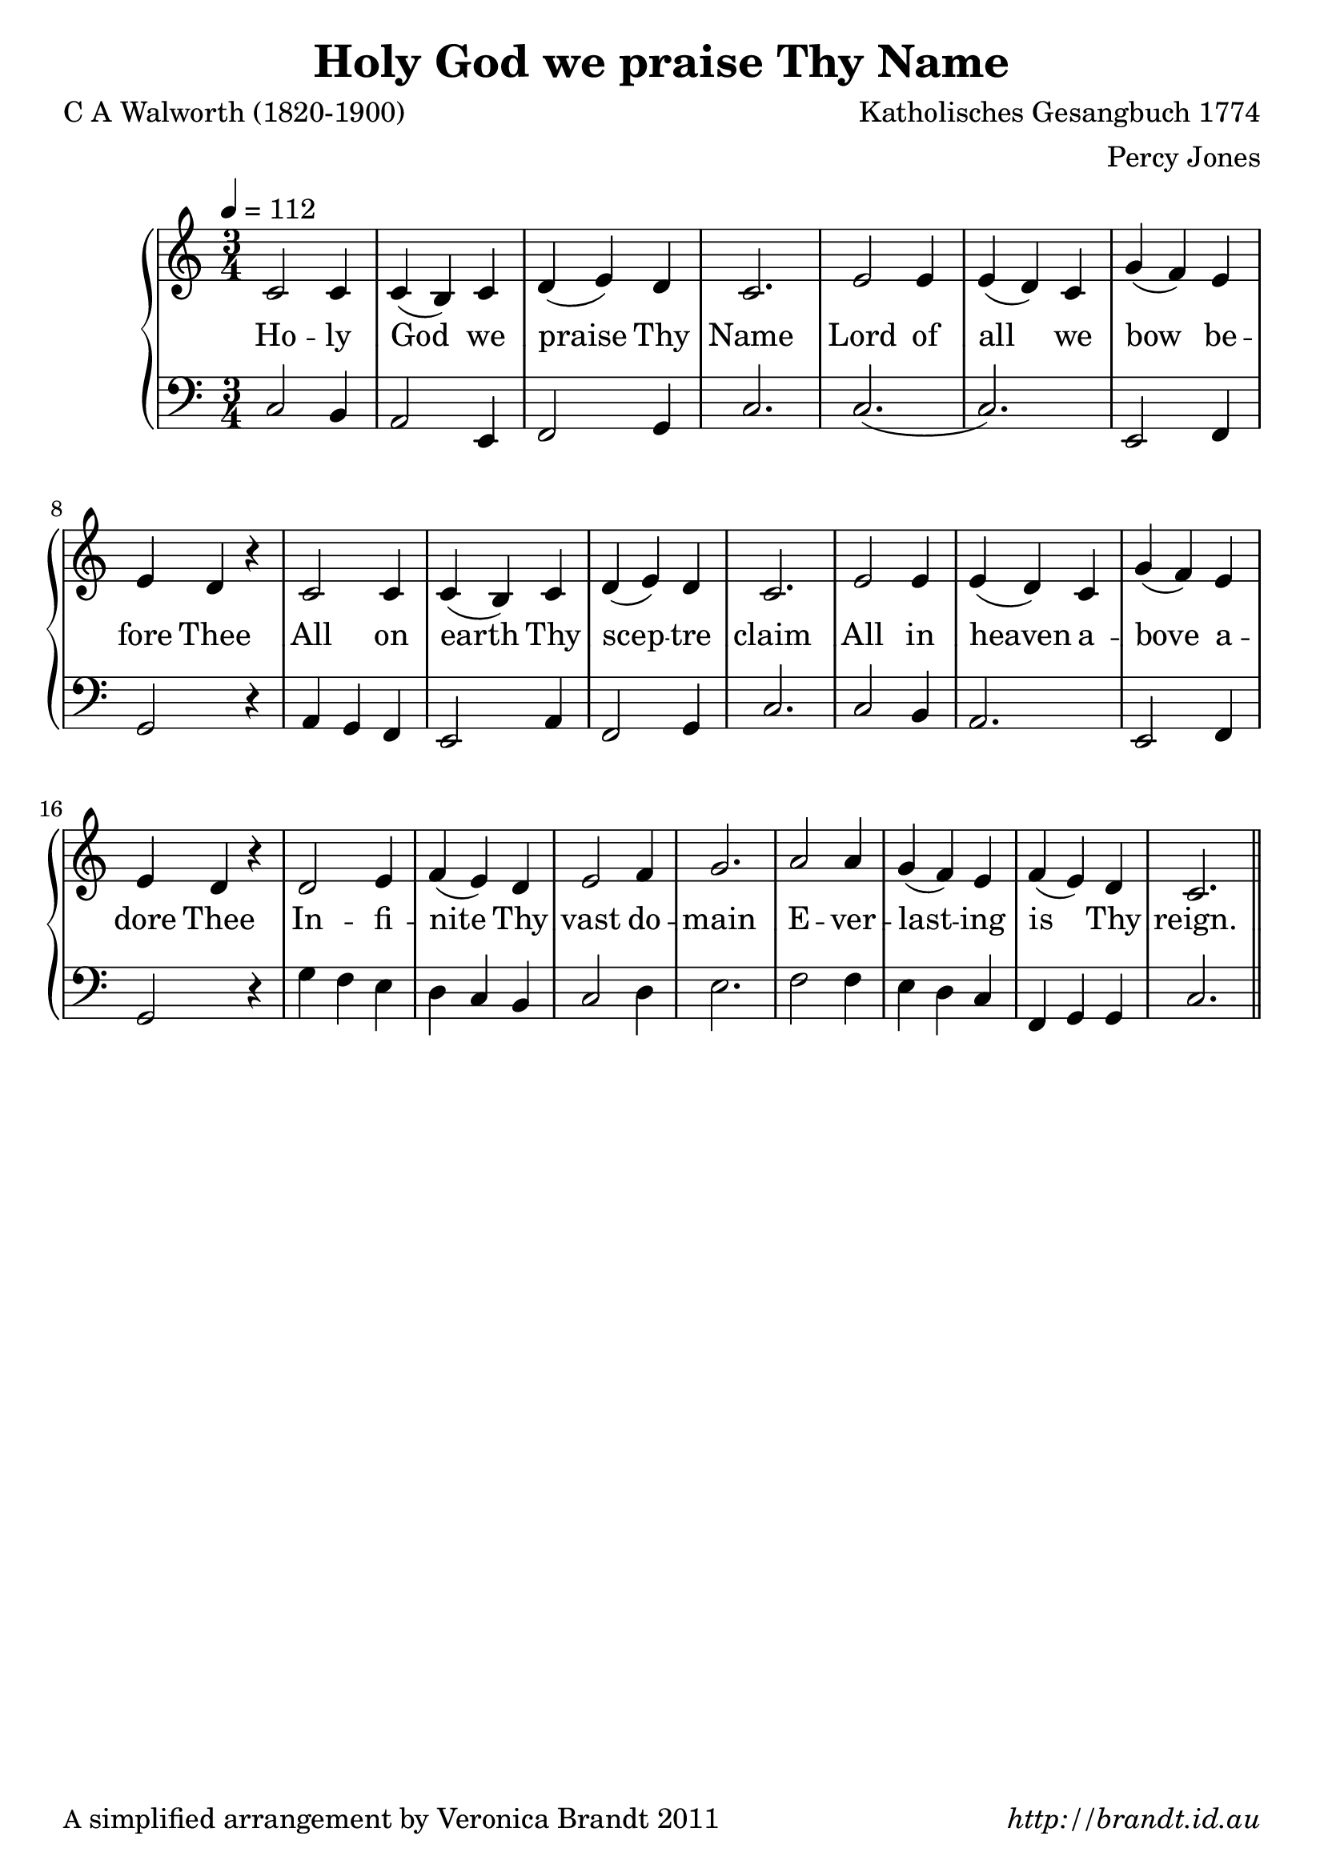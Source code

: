 \version "2.12.3"

\paper {
        #(set-paper-size "a4")
        ragged-last = ##t
	#(define fonts
	 (make-pango-font-tree "LinuxLibertineO"
	 		       "Lucida Sans"
			       "Nimbus Mono"
			       (/ 20 20 )))
        oddFooterMarkup = \markup {
          \fill-line { 
              \line { \smaller A simplified arrangement by Veronica Brandt 2011 }
              \line { \italic http://brandt.id.au }
        }}
}


#(set-global-staff-size 23)

\header {
        title = "Holy God we praise Thy Name"
        poet = "C A Walworth (1820-1900)"
        composer = "Katholisches Gesangbuch 1774"
        arranger = "Percy Jones"
}

global = {
       \key c \major
       \time 3/4
}

melody = \transpose f c \relative c' {
	\clef treble
        \tempo 4 = 112
        f2 f4 f( e) f g( a) g f2. a2 a4 a( g) f c'( bes) a a g r4
        f2 f4 f( e) f g( a) g f2. a2 a4 a( g) f c'( bes) a a g r4
        g2 a4 bes( a) g a2 bes4 c2. d2 d4 c( bes) a bes( a) g f2. \bar "||"
        } 	

bass = \transpose f c \relative c {
       \clef bass
       f2 e4 d2 a4 bes2 c4 f2. f2.( f) a,2 bes4 c2 r4
       d4 c bes a2 d4 bes2 c4 f2. f2 e4 d2. a2 bes4 c2 r4
       c'4 bes a g f e f2 g4 a2. bes2 bes4 a g f bes, c c f2.
       }

firstVerse = \lyricmode {
   Ho -- ly God we praise Thy Name
   Lord of all we bow be -- fore Thee
   All on earth Thy scep -- tre claim
   All in heaven a -- bove a -- dore Thee
   In -- fi -- nite Thy vast do -- main
   E -- ver -- last -- ing is Thy reign.
}

\score {
	\new GrandStaff <<
	\new Staff = melody { \new Voice = "singer" \autoBeamOff \global \melody }
	\new Lyrics \lyricsto "singer" \firstVerse
	\new Staff = bass { \global \bass }
	>>
	\midi { }
	\layout{
            \context {
               \GrandStaff
               \accepts "Lyrics"
             }
            \context {
               \Lyrics
               \consists "Bar_engraver"
             }
	}
}

